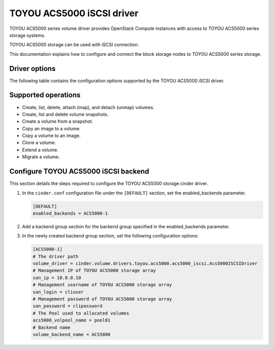 ==========================
TOYOU ACS5000 iSCSI driver
==========================

TOYOU ACS5000 series volume driver provides OpenStack Compute instances
with access to TOYOU ACS5000 series storage systems.

TOYOU ACS5000 storage can be used with iSCSI connection.

This documentation explains how to configure and connect the block storage
nodes to TOYOU ACS5000 series storage.

Driver options
~~~~~~~~~~~~~~

The following table contains the configuration options supported by the
TOYOU ACS5000 iSCSI driver.

.. config-table::
   :config-target: TOYOU ACS5000

   cinder.volume.drivers.toyou.acs5000.acs5000_iscsi
   cinder.volume.drivers.toyou.acs5000.acs5000_common

Supported operations
~~~~~~~~~~~~~~~~~~~~

- Create, list, delete, attach (map), and detach (unmap) volumes.
- Create, list and delete volume snapshots.
- Create a volume from a snapshot.
- Copy an image to a volume.
- Copy a volume to an image.
- Clone a volume.
- Extend a volume.
- Migrate a volume.

Configure TOYOU ACS5000 iSCSI backend
~~~~~~~~~~~~~~~~~~~~~~~~~~~~~~~~~~~~~~

This section details the steps required to configure the TOYOU ACS5000
storage cinder driver.

#. In the ``cinder.conf`` configuration file under the ``[DEFAULT]``
   section, set the enabled_backends parameter.

   .. code-block:: ini

       [DEFAULT]
       enabled_backends = ACS5000-1


#. Add a backend group section for the backend group specified
   in the enabled_backends parameter.

#. In the newly created backend group section, set the
   following configuration options:

   .. code-block:: ini

       [ACS5000-1]
       # The driver path
       volume_driver = cinder.volume.drivers.toyou.acs5000.acs5000_iscsi.Acs5000ISCSIDriver
       # Management IP of TOYOU ACS5000 storage array
       san_ip = 10.0.0.10
       # Management username of TOYOU ACS5000 storage array
       san_login = cliuser
       # Management password of TOYOU ACS5000 storage array
       san_password = clipassword
       # The Pool used to allocated volumes
       acs5000_volpool_name = pool01
       # Backend name
       volume_backend_name = ACS5000
